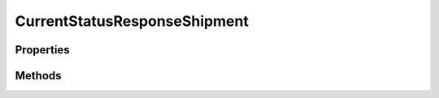 .. rst-class:: phpdoctorst

.. role:: php(code)
	:language: php


CurrentStatusResponseShipment
=============================


.. php:namespace:: ThirtyBees\PostNL\Entity\Response

.. php:class:: CurrentStatusResponseShipment


	.. rst-class:: phpdoc-description
	
		| Class CurrentStatusResponseShipment
		
	
	:Parent:
		:php:class:`ThirtyBees\\PostNL\\Entity\\AbstractEntity`
	

Properties
----------

.. php:attr:: public defaultProperties

	:Type: string[][] 


.. php:attr:: protected static Addresses

	:Type: :any:`\\ThirtyBees\\PostNL\\Entity\\Address\[\] <ThirtyBees\\PostNL\\Entity\\Address>` | null 


.. php:attr:: protected static Amounts

	:Type: :any:`\\ThirtyBees\\PostNL\\Entity\\Amount\[\] <ThirtyBees\\PostNL\\Entity\\Amount>` | null 


.. php:attr:: protected static Barcode

	:Type: :any:`\\ThirtyBees\\PostNL\\Entity\\Barcode <ThirtyBees\\PostNL\\Entity\\Barcode>` | null 


.. php:attr:: protected static DeliveryDate

	:Type: string | null 


.. php:attr:: protected static Dimension

	:Type: :any:`\\ThirtyBees\\PostNL\\Entity\\Dimension <ThirtyBees\\PostNL\\Entity\\Dimension>` | null Dimension


.. php:attr:: protected static Expectation

	:Type: :any:`\\ThirtyBees\\PostNL\\Entity\\Expectation <ThirtyBees\\PostNL\\Entity\\Expectation>` | null 


.. php:attr:: protected static Groups

	:Type: :any:`\\ThirtyBees\\PostNL\\Entity\\Group\[\] <ThirtyBees\\PostNL\\Entity\\Group>` | null 


.. php:attr:: protected static ProductCode

	:Type: string | null 


.. php:attr:: protected static ProductOptions

	:Type: :any:`\\ThirtyBees\\PostNL\\Entity\\ProductOption\[\] <ThirtyBees\\PostNL\\Entity\\ProductOption>` | null 


.. php:attr:: protected static Reference

	:Type: string | null 


.. php:attr:: protected static Status

	:Type: :any:`\\ThirtyBees\\PostNL\\Entity\\Status <ThirtyBees\\PostNL\\Entity\\Status>` | null 


.. php:attr:: protected static Warnings

	:Type: :any:`\\ThirtyBees\\PostNL\\Entity\\Warning\[\] <ThirtyBees\\PostNL\\Entity\\Warning>` | null 


Methods
-------

.. rst-class:: public

	.. php:method:: public __construct( $addresses=null, $amounts=null, $barcode=null, $deliveryDate=null, $dimension=null, $expectation=null, $groups=null, $productCode=null, $productOptions=null, $reference=null, $status=null, $warnings=null)
	
		.. rst-class:: phpdoc-description
		
			| CurrentStatusResponseShipment constructor\.
			
		
		
		:Parameters:
			* **$addresses** (:any:`ThirtyBees\\PostNL\\Entity\\Address\[\] <ThirtyBees\\PostNL\\Entity\\Address>` | null)  
			* **$amounts** (:any:`ThirtyBees\\PostNL\\Entity\\Amount\[\] <ThirtyBees\\PostNL\\Entity\\Amount>` | null)  
			* **$barcode** (:any:`ThirtyBees\\PostNL\\Entity\\Barcode <ThirtyBees\\PostNL\\Entity\\Barcode>` | null)  
			* **$deliveryDate** (string | null)  
			* **$dimension** (:any:`ThirtyBees\\PostNL\\Entity\\Dimension <ThirtyBees\\PostNL\\Entity\\Dimension>` | null)  
			* **$expectation** (:any:`ThirtyBees\\PostNL\\Entity\\Expectation <ThirtyBees\\PostNL\\Entity\\Expectation>` | null)  
			* **$groups** (:any:`ThirtyBees\\PostNL\\Entity\\Group\[\] <ThirtyBees\\PostNL\\Entity\\Group>` | null)  
			* **$productCode** (string | null)  
			* **$productOptions** (:any:`ThirtyBees\\PostNL\\Entity\\ProductOption\[\] <ThirtyBees\\PostNL\\Entity\\ProductOption>` | null)  
			* **$reference** (string | null)  
			* **$status** (:any:`ThirtyBees\\PostNL\\Entity\\Status <ThirtyBees\\PostNL\\Entity\\Status>` | null)  
			* **$warnings** (:any:`ThirtyBees\\PostNL\\Entity\\Warning\[\] <ThirtyBees\\PostNL\\Entity\\Warning>` | null)  

		
	
	

.. rst-class:: public

	.. php:method:: public xmlSerialize( $writer)
	
		.. rst-class:: phpdoc-description
		
			| Return a serializable array for the XMLWriter
			
		
		
		:Parameters:
			* **$writer** (:any:`Sabre\\Xml\\Writer <Sabre\\Xml\\Writer>`)  

		
		:Returns: void 
	
	

